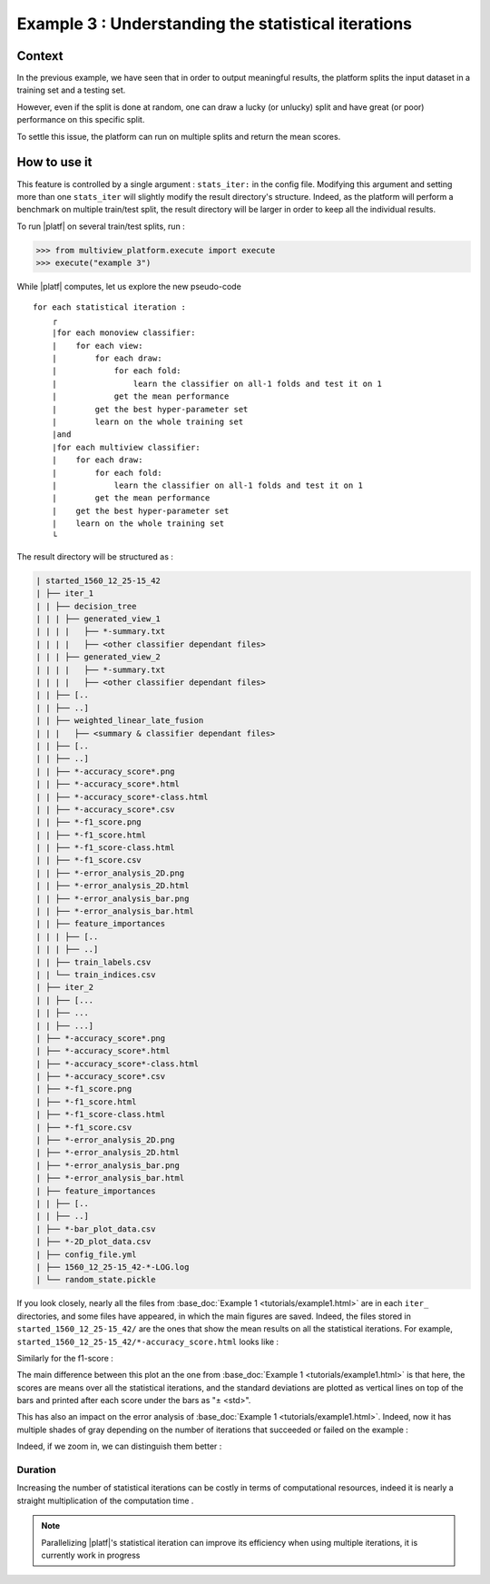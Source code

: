 ====================================================
Example 3 : Understanding the statistical iterations
====================================================

Context
-------

In the previous example, we have seen that in order to output meaningful results, the platform splits the input dataset in a training set and a testing set.

However, even if the split is done at random, one can draw a lucky (or unlucky) split and have great (or poor) performance on this specific split.

To settle this issue, the platform can run on multiple splits and return the mean scores.


How to use it
-------------

This feature is controlled by a single argument : ``stats_iter:`` in the config file.
Modifying this argument and setting more than one ``stats_iter`` will slightly modify the result directory's structure.
Indeed, as the platform will perform a benchmark on multiple train/test split, the result directory will be larger in order to keep all the individual results.

To run |platf| on several train/test splits, run :

.. code-block:: python

   >>> from multiview_platform.execute import execute
   >>> execute("example 3")

While |platf| computes, let us explore the new pseudo-code ::


    for each statistical iteration :
        ┌
        |for each monoview classifier:
        |    for each view:
        |        for each draw:
        |            for each fold:
        |                learn the classifier on all-1 folds and test it on 1
        |            get the mean performance
        |        get the best hyper-parameter set
        |        learn on the whole training set
        |and
        |for each multiview classifier:
        |    for each draw:
        |        for each fold:
        |            learn the classifier on all-1 folds and test it on 1
        |        get the mean performance
        |    get the best hyper-parameter set
        |    learn on the whole training set
        └

The result directory will be structured as :

.. code-block:: bash

    | started_1560_12_25-15_42
    | ├── iter_1
    | | ├── decision_tree
    | | | ├── generated_view_1
    | | | |   ├── *-summary.txt
    | | | |   ├── <other classifier dependant files>
    | | | ├── generated_view_2
    | | | |   ├── *-summary.txt
    | | | |   ├── <other classifier dependant files>
    | | ├── [..
    | | ├── ..]
    | | ├── weighted_linear_late_fusion
    | | |   ├── <summary & classifier dependant files>
    | | ├── [..
    | | ├── ..]
    | | ├── *-accuracy_score*.png
    | | ├── *-accuracy_score*.html
    | | ├── *-accuracy_score*-class.html
    | | ├── *-accuracy_score*.csv
    | | ├── *-f1_score.png
    | | ├── *-f1_score.html
    | | ├── *-f1_score-class.html
    | | ├── *-f1_score.csv
    | | ├── *-error_analysis_2D.png
    | | ├── *-error_analysis_2D.html
    | | ├── *-error_analysis_bar.png
    | | ├── *-error_analysis_bar.html
    | | ├── feature_importances
    | | | ├── [..
    | | | ├── ..]
    | | ├── train_labels.csv
    | | └── train_indices.csv
    | ├── iter_2
    | | ├── [...
    | | ├── ...
    | | ├── ...]
    | ├── *-accuracy_score*.png
    | ├── *-accuracy_score*.html
    | ├── *-accuracy_score*-class.html
    | ├── *-accuracy_score*.csv
    | ├── *-f1_score.png
    | ├── *-f1_score.html
    | ├── *-f1_score-class.html
    | ├── *-f1_score.csv
    | ├── *-error_analysis_2D.png
    | ├── *-error_analysis_2D.html
    | ├── *-error_analysis_bar.png
    | ├── *-error_analysis_bar.html
    | ├── feature_importances
    | | ├── [..
    | | ├── ..]
    | ├── *-bar_plot_data.csv
    | ├── *-2D_plot_data.csv
    | ├── config_file.yml
    | ├── 1560_12_25-15_42-*-LOG.log
    | └── random_state.pickle

If you look closely, nearly all the files from :base_doc:`Example 1 <tutorials/example1.html>` are in each ``iter_`` directories, and some files have appeared, in which the main figures are saved.
Indeed, the files stored in ``started_1560_12_25-15_42/`` are the ones that show the mean results on all the statistical iterations.
For example, ``started_1560_12_25-15_42/*-accuracy_score.html`` looks like :

.. raw:: html
    .. :file: ./images/example_3/mean_acc.html
    :file: ./image/fake.html

Similarly for the f1-score :

.. raw:: html
    .. :file: ./images/example_3/f1.html
    :file: ./image/fake.html


The main difference between this plot an the one from :base_doc:`Example 1 <tutorials/example1.html>` is that here, the scores are means over all the statistical iterations, and the standard deviations are plotted as vertical lines on top of the bars and printed after each score under the bars as "± <std>".

This has also an impact on the error analysis of :base_doc:`Example 1 <tutorials/example1.html>`. Indeed, now it has multiple shades of gray depending on the number of iterations that succeeded or failed on the example :

.. raw:: html
    .. :file: ./images/example_3/err.html
    :file: ./image/fake.html


Indeed, if we zoom in, we can distinguish them better :

.. image:: images/example_3/gray.png
    :scale: 100
    :align: center

Duration
<<<<<<<<

Increasing the number of statistical iterations can be costly in terms of computational resources, indeed it is nearly a straight multiplication of the computation time .

.. note::

    Parallelizing |platf|'s statistical iteration can improve its efficiency when using multiple iterations, it is currently work in progress


